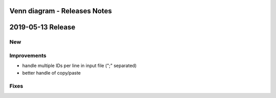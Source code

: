 =============================
Venn diagram - Releases Notes
=============================

==================
2019-05-13 Release
==================

New
---

Improvements
------------

- handle multiple IDs per line in input file (";" separated)
- better handle of copy/paste 

Fixes
-----
